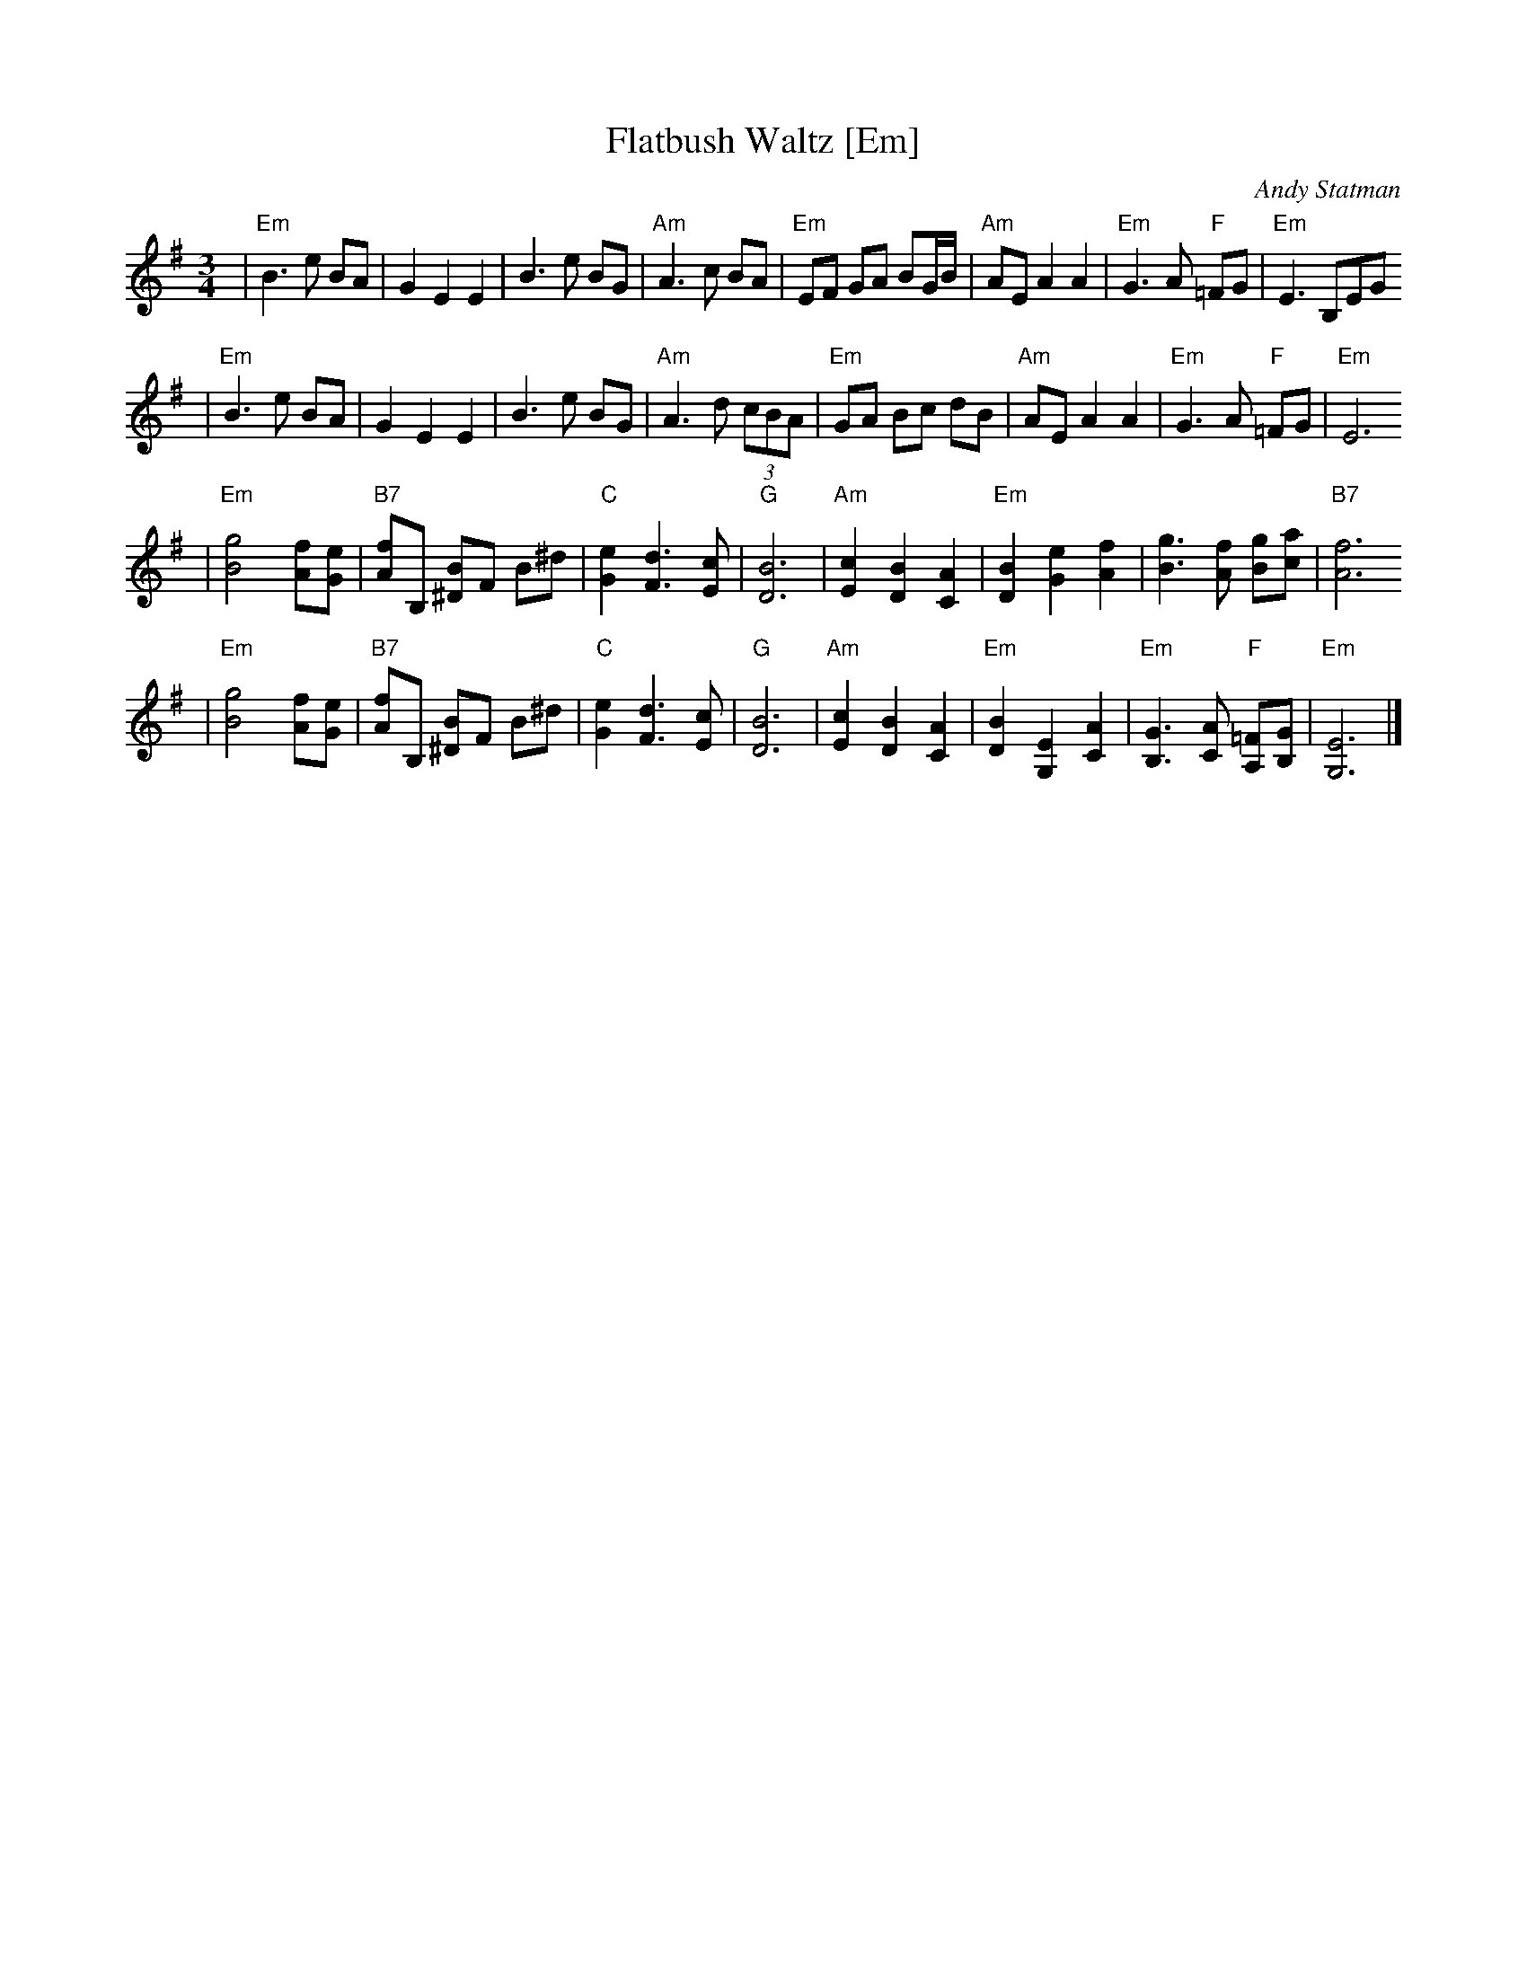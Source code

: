 X: 227
T: Flatbush Waltz [Em]
C:Andy Statman
D:Flatbush Waltz; Rounder 00116 (1980)
L:1/8
M:3/4
R:Waltz
S:Handwritten copy
K:Em
| "Em"B3 e BA | G2 E2 E2 | B3 e BG | "Am"A3 c BA \
| "Em"EF GA BG/B/ | "Am"AE A2 A2 | "Em"G3 A "F"=FG  | "Em"E3 B,EG
| "Em"B3 e BA | G2 E2 E2 | B3 e BG | "Am"A3 d (3cBA \
| "Em"GA Bc dB | "Am"AE A2 A2 | "Em"G3 A "F"=FG  | "Em"E6
| "Em"[g4B4] [fA][eG] | "B7"[fA]B, [B^D]F B^d | "C"[e2G2] [d3F3] [cE] | "G"[B6D6] \
| "Am"[c2E2] [B2D2] [A2C2] | "Em"[B2D2] [e2G2] [f2A2] | [g3B3] [fA] [gB][ac] | "B7"[f6A6]
| "Em"[g4B4] [fA][eG] | "B7"[fA]B, [B^D]F B^d | "C"[e2G2] [d3F3] [cE] | "G"[B6D6] \
| "Am"[c2E2] [B2D2] [A2C2] | "Em"[B2D2] [E2G,2] [A2C2] |  "Em"[G3B,3] [AC] "F"[=FA,][GB,]  | "Em"[E6G,6] |]
